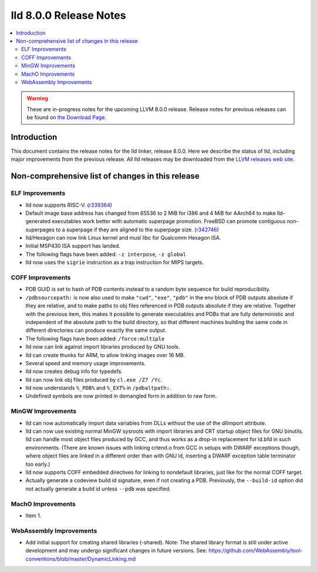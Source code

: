 =======================
lld 8.0.0 Release Notes
=======================

.. contents::
    :local:

.. warning::
   These are in-progress notes for the upcoming LLVM 8.0.0 release.
   Release notes for previous releases can be found on
   `the Download Page <https://releases.llvm.org/download.html>`_.

Introduction
============

This document contains the release notes for the lld linker, release 8.0.0.
Here we describe the status of lld, including major improvements
from the previous release. All lld releases may be downloaded
from the `LLVM releases web site <https://llvm.org/releases/>`_.

Non-comprehensive list of changes in this release
=================================================

ELF Improvements
----------------

* lld now supports RISC-V. (`r339364
  <https://reviews.llvm.org/rL339364>`_)

* Default image base address has changed from 65536 to 2 MiB for i386
  and 4 MiB for AArch64 to make lld-generated executables work better
  with automatic superpage promotion. FreeBSD can promote contiguous
  non-superpages to a superpage if they are aligned to the superpage
  size. (`r342746 <https://reviews.llvm.org/rL342746>`_)

* lld/Hexagon can now link Linux kernel and musl libc for Qualcomm
  Hexagon ISA.

* Initial MSP430 ISA support has landed.

* The following flags have been added: ``-z interpose``, ``-z global``

* lld now uses the ``sigrie`` instruction as a trap instruction for
  MIPS targets.

COFF Improvements
-----------------

* PDB GUID is set to hash of PDB contents instead to a random byte
  sequence for build reproducibility.

* ``/pdbsourcepath:`` is now also used to make ``"cwd"``, ``"exe"``, ``"pdb"``
  in the env block of PDB outputs absolute if they are relative, and to make
  paths to obj files referenced in PDB outputs absolute if they are relative.
  Together with the previous item, this makes it possible to generate
  executables and PDBs that are fully deterministic and independent of the
  absolute path to the build directory, so that different machines building
  the same code in different directories can produce exactly the same output.

* The following flags have been added: ``/force:multiple``

* lld now can link against import libraries produced by GNU tools.

* lld can create thunks for ARM, to allow linking images over 16 MB.

* Several speed and memory usage improvements.

* lld now creates debug info for typedefs.

* lld can now link obj files produced by ``cl.exe /Z7 /Yc``.

* lld now understands ``%_PDB%`` and ``%_EXT%`` in ``/pdbaltpath:``.

* Undefined symbols are now printed in demangled form in addition to raw form.

MinGW Improvements
------------------

* lld can now automatically import data variables from DLLs without the
  use of the dllimport attribute.

* lld can now use existing normal MinGW sysroots with import libraries and
  CRT startup object files for GNU binutils. lld can handle most object
  files produced by GCC, and thus works as a drop-in replacement for
  ld.bfd in such environments. (There are known issues with linking crtend.o
  from GCC in setups with DWARF exceptions though, where object files are
  linked in a different order than with GNU ld, inserting a DWARF exception
  table terminator too early.)

* lld now supports COFF embedded directives for linking to nondefault
  libraries, just like for the normal COFF target.

* Actually generate a codeview build id signature, even if not creating a PDB.
  Previously, the ``--build-id`` option did not actually generate a build id
  unless ``--pdb`` was specified.

MachO Improvements
------------------

* Item 1.

WebAssembly Improvements
------------------------

* Add initial support for creating shared libraries (-shared).
  Note: The shared library format is still under active development and may
  undergo significant changes in future versions.
  See: https://github.com/WebAssembly/tool-conventions/blob/master/DynamicLinking.md
